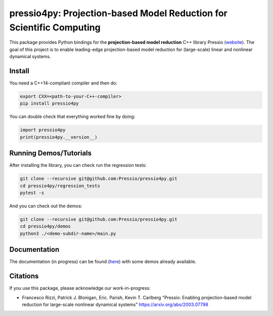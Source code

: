 pressio4py: Projection-based Model Reduction for Scientific Computing
=====================================================================

This package provides Python bindings for the
**projection-based model reduction** C++ library Pressio (website_).
The goal of this project is to enable leading-edge projection-based model
reduction for (large-scale) linear and nonlinear dynamical systems.

.. _website: https://pressio.github.io/pressio/html/index.html


Install
-------

You need a C++14-compliant compiler and then do:

.. code-block:: bash

  export CXX=<path-to-your-C++-compiler>
  pip install pressio4py


You can double check that everything worked fine by doing:

.. code-block:: python

  import pressio4py
  print(pressio4py.__version__)



Running Demos/Tutorials
-----------------------

After installing the library, you can check run the regression tests:

.. code-block:: bash

  git clone --recursive git@github.com:Pressio/pressio4py.git
  cd pressio4py/regression_tests
  pytest -s


And you can check out the demos:

.. code-block:: bash

  git clone --recursive git@github.com:Pressio/pressio4py.git
  cd pressio4py/demos
  python3 ./<demo-subdir-name>/main.py


Documentation
-------------

The documentation (in progress) can be found (here_) with some demos already available.

.. _here: https://pressio.github.io/pressio4py/html/index.html


Citations
---------

If you use this package, please acknowledge our work-in-progress:

* Francesco Rizzi, Patrick J. Blonigan, Eric. Parish, Kevin T. Carlberg
  "Pressio: Enabling projection-based model reduction for large-scale nonlinear dynamical systems"
  https://arxiv.org/abs/2003.07798
